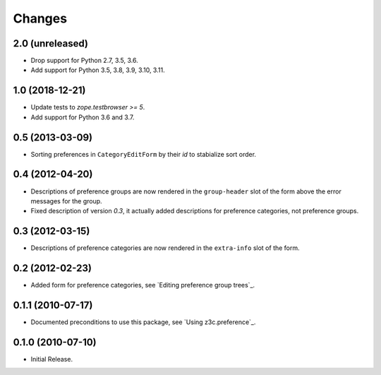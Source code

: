 Changes
=======


2.0 (unreleased)
----------------

- Drop support for Python 2.7, 3.5, 3.6.

- Add support for Python 3.5, 3.8, 3.9, 3.10, 3.11.


1.0 (2018-12-21)
----------------

- Update tests to `zope.testbrowser >= 5`.

- Add support for Python 3.6 and 3.7.


0.5 (2013-03-09)
----------------

- Sorting preferences in ``CategoryEditForm`` by their `id` to stabialize
  sort order.


0.4 (2012-04-20)
----------------

- Descriptions of preference groups are now rendered in the ``group-header``
  slot of the form above the error messages for the group.

- Fixed description of version `0.3`, it actually added descriptions for
  preference categories, not preference groups.


0.3 (2012-03-15)
----------------

- Descriptions of preference categories are now rendered in the
  ``extra-info`` slot of the form.


0.2 (2012-02-23)
----------------

- Added form for preference categories, see `Editing preference group trees`_.


0.1.1 (2010-07-17)
------------------

- Documented preconditions to use this package, see `Using
  z3c.preference`_.

0.1.0 (2010-07-10)
------------------

- Initial Release.
